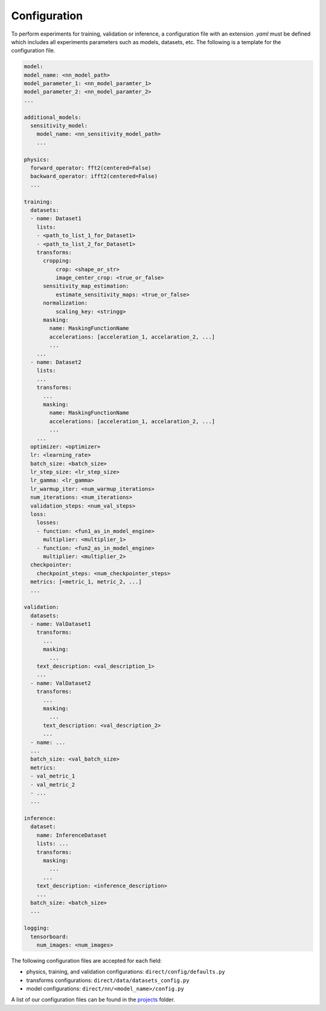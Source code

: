 .. highlight:: shell

=============
Configuration
=============

To perform experiments for training, validation or inference, a configuration file
with an extension `.yaml` must be defined which includes all experiments parameters such as models,
datasets, etc. The following is a template for the configuration file.

.. code-block:: yaml

  model:
  model_name: <nn_model_path>
  model_parameter_1: <nn_model_paramter_1>
  model_parameter_2: <nn_model_paramter_2>
  ...

  additional_models:
    sensitivity_model:
      model_name: <nn_sensitivity_model_path>
      ...

  physics:
    forward_operator: fft2(centered=False)
    backward_operator: ifft2(centered=False)
    ...

  training:
    datasets:
    - name: Dataset1
      lists:
      - <path_to_list_1_for_Dataset1>
      - <path_to_list_2_for_Dataset1>
      transforms:
        cropping:
            crop: <shape_or_str>
            image_center_crop: <true_or_false>
        sensitivity_map_estimation:
            estimate_sensitivity_maps: <true_or_false>
        normalization:
            scaling_key: <stringg>
        masking:
          name: MaskingFunctionName
          accelerations: [acceleration_1, accelaration_2, ...]
          ...
      ...
    - name: Dataset2
      lists:
      ...
      transforms:
        ...
        masking:
          name: MaskingFunctionName
          accelerations: [acceleration_1, accelaration_2, ...]
          ...
      ...
    optimizer: <optimizer>
    lr: <learning_rate>
    batch_size: <batch_size>
    lr_step_size: <lr_step_size>
    lr_gamma: <lr_gamma>
    lr_warmup_iter: <num_warmup_iterations>
    num_iterations: <num_iterations>
    validation_steps: <num_val_steps>
    loss:
      losses:
      - function: <fun1_as_in_model_engine>
        multiplier: <multiplier_1>
      - function: <fun2_as_in_model_engine>
        multiplier: <multiplier_2>
    checkpointer:
      checkpoint_steps: <num_checkpointer_steps>
    metrics: [<metric_1, metric_2, ...]
    ...

  validation:
    datasets:
    - name: ValDataset1
      transforms:
        ...
        masking:
          ...
      text_description: <val_description_1>
      ...
    - name: ValDataset2
      transforms:
        ...
        masking:
          ...
        text_description: <val_description_2>
        ...
    - name: ...
    ...
    batch_size: <val_batch_size>
    metrics:
    - val_metric_1
    - val_metric_2
    - ...
    ...

  inference:
    dataset:
      name: InferenceDataset
      lists: ...
      transforms:
        masking:
          ...
        ...
      text_description: <inference_description>
      ...
    batch_size: <batch_size>
    ...

  logging:
    tensorboard:
      num_images: <num_images>

The following configuration files are accepted for each field:

* physics, training, and validation configurations: ``direct/config/defaults.py``
* transforms configurations: ``direct/data/datasets_config.py``
* model configurations: ``direct/nn/<model_name>/config.py``

A list of our configuration files can be found in
the `projects <https://github.com/NKI-AI/direct/tree/main/projects>`_ folder.
